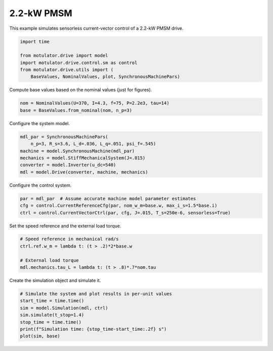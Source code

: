
.. DO NOT EDIT.
.. THIS FILE WAS AUTOMATICALLY GENERATED BY SPHINX-GALLERY.
.. TO MAKE CHANGES, EDIT THE SOURCE PYTHON FILE:
.. "auto_examples/vector/plot_vector_ctrl_pmsm_2kw.py"
.. LINE NUMBERS ARE GIVEN BELOW.

.. only:: html

    .. note::
        :class: sphx-glr-download-link-note

        :ref:`Go to the end <sphx_glr_download_auto_examples_vector_plot_vector_ctrl_pmsm_2kw.py>`
        to download the full example code.

.. rst-class:: sphx-glr-example-title

.. _sphx_glr_auto_examples_vector_plot_vector_ctrl_pmsm_2kw.py:


2.2-kW PMSM
===========

This example simulates sensorless current-vector control of a 2.2-kW PMSM 
drive. 

.. GENERATED FROM PYTHON SOURCE LINES 10-18

.. code-block:: Python


    import time

    from motulator.drive import model
    import motulator.drive.control.sm as control
    from motulator.drive.utils import (
        BaseValues, NominalValues, plot, SynchronousMachinePars)








.. GENERATED FROM PYTHON SOURCE LINES 19-20

Compute base values based on the nominal values (just for figures).

.. GENERATED FROM PYTHON SOURCE LINES 20-24

.. code-block:: Python


    nom = NominalValues(U=370, I=4.3, f=75, P=2.2e3, tau=14)
    base = BaseValues.from_nominal(nom, n_p=3)








.. GENERATED FROM PYTHON SOURCE LINES 25-26

Configure the system model.

.. GENERATED FROM PYTHON SOURCE LINES 26-34

.. code-block:: Python


    mdl_par = SynchronousMachinePars(
        n_p=3, R_s=3.6, L_d=.036, L_q=.051, psi_f=.545)
    machine = model.SynchronousMachine(mdl_par)
    mechanics = model.StiffMechanicalSystem(J=.015)
    converter = model.Inverter(u_dc=540)
    mdl = model.Drive(converter, machine, mechanics)








.. GENERATED FROM PYTHON SOURCE LINES 35-36

Configure the control system.

.. GENERATED FROM PYTHON SOURCE LINES 36-41

.. code-block:: Python


    par = mdl_par  # Assume accurate machine model parameter estimates
    cfg = control.CurrentReferenceCfg(par, nom_w_m=base.w, max_i_s=1.5*base.i)
    ctrl = control.CurrentVectorCtrl(par, cfg, J=.015, T_s=250e-6, sensorless=True)








.. GENERATED FROM PYTHON SOURCE LINES 42-43

Set the speed reference and the external load torque.

.. GENERATED FROM PYTHON SOURCE LINES 43-50

.. code-block:: Python


    # Speed reference in mechanical rad/s
    ctrl.ref.w_m = lambda t: (t > .2)*2*base.w

    # External load torque
    mdl.mechanics.tau_L = lambda t: (t > .8)*.7*nom.tau








.. GENERATED FROM PYTHON SOURCE LINES 51-52

Create the simulation object and simulate it.

.. GENERATED FROM PYTHON SOURCE LINES 52-60

.. code-block:: Python


    # Simulate the system and plot results in per-unit values
    start_time = time.time()
    sim = model.Simulation(mdl, ctrl)
    sim.simulate(t_stop=1.4)
    stop_time = time.time()
    print(f"Simulation time: {stop_time-start_time:.2f} s")
    plot(sim, base)



.. image-sg:: /auto_examples/vector/images/sphx_glr_plot_vector_ctrl_pmsm_2kw_001.png
   :alt: plot vector ctrl pmsm 2kw
   :srcset: /auto_examples/vector/images/sphx_glr_plot_vector_ctrl_pmsm_2kw_001.png
   :class: sphx-glr-single-img


.. rst-class:: sphx-glr-script-out

 .. code-block:: none

    Simulation time: 4.23 s





.. rst-class:: sphx-glr-timing

   **Total running time of the script:** (0 minutes 5.270 seconds)


.. _sphx_glr_download_auto_examples_vector_plot_vector_ctrl_pmsm_2kw.py:

.. only:: html

  .. container:: sphx-glr-footer sphx-glr-footer-example

    .. container:: sphx-glr-download sphx-glr-download-jupyter

      :download:`Download Jupyter notebook: plot_vector_ctrl_pmsm_2kw.ipynb <plot_vector_ctrl_pmsm_2kw.ipynb>`

    .. container:: sphx-glr-download sphx-glr-download-python

      :download:`Download Python source code: plot_vector_ctrl_pmsm_2kw.py <plot_vector_ctrl_pmsm_2kw.py>`


.. only:: html

 .. rst-class:: sphx-glr-signature

    `Gallery generated by Sphinx-Gallery <https://sphinx-gallery.github.io>`_
